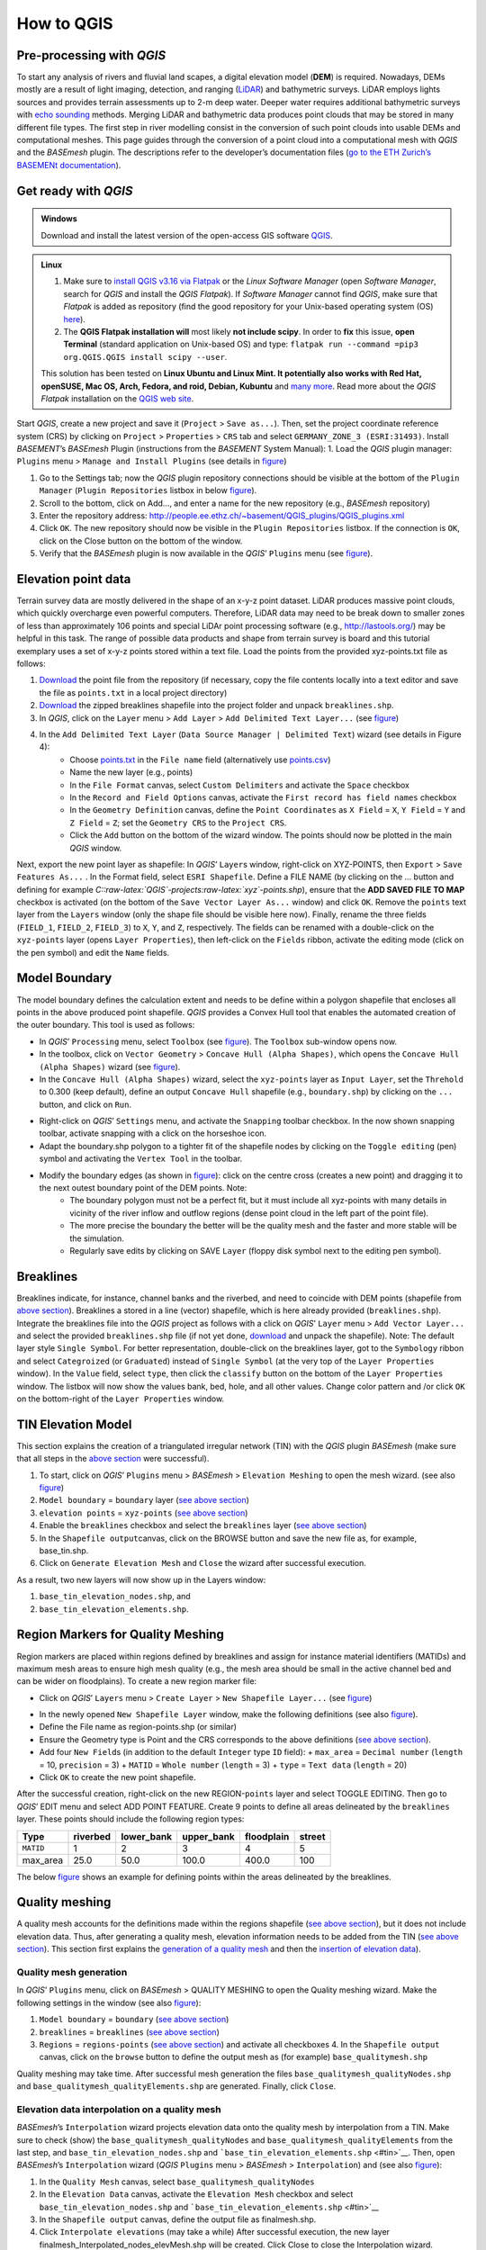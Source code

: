 How to QGIS
===========

Pre-processing with *QGIS*
--------------------------

To start any analysis of rivers and fluvial land scapes, a digital elevation model (**DEM**) is required. Nowadays, DEMs mostly are a result of light imaging, detection, and ranging (`LiDAR <https://en.wikipedia.org/wiki/Lidar>`__) and bathymetric surveys. LiDAR employs lights sources and provides terrain assessments up to 2-m deep water. Deeper water requires additional bathymetric surveys with `echo sounding <https://en.wikipedia.org/wiki/Echo_sounding>`__ methods.
Merging LiDAR and bathymetric data produces point clouds that may be stored in many different file types. The first step in river modelling consist in the conversion of such point clouds into usable DEMs and computational meshes. This page guides through the conversion of a point cloud into a computational mesh with *QGIS* and the *BASEmesh* plugin. The descriptions refer to the developer’s documentation files (`go to the ETH Zurich’s BASEMENt documentation <https://basement.ethz.ch/download/documentation/docu3.html>`__).

Get ready with *QGIS*
---------------------

.. admonition:: Windows

   Download and install the latest version of the open-access GIS software `QGIS <https://www.QGIS.org>`__.

.. admonition:: Linux

    (1) Make sure to `install QGIS v3.16 via Flatpak <https://flathub.org/apps/details/org.QGIS.QGIS>`__ or the *Linux* *Software Manager* (open *Software Manager*, search for *QGIS* and install the *QGIS Flatpak*). If *Software Manager* cannot find *QGIS*, make sure that *Flatpak* is added as repository (find the good repository for your Unix-based operating system (OS) `here <https://flatpak.org/setup/>`__).
	
    (2) The **QGIS Flatpak installation will** most likely **not include scipy**. In order to **fix** this issue, **open Terminal** (standard application on Unix-based OS) and type: ``flatpak run --command =pip3 org.QGIS.QGIS install scipy --user``.
	
    This solution has been tested on **Linux Ubuntu and Linux Mint. It potentially also works with Red Hat, openSUSE, Mac OS, Arch, Fedora, and roid, Debian, Kubuntu** and `many more <https://flatpak.org/setup/>`__. Read more about the *QGIS Flatpak* installation on the `QGIS web site <https://QGIS.org/en/site/forusers/alldownloads.html#flatpak>`__.


Start *QGIS*, create a new project and save it (``Project`` > ``Save as...``). Then, set the project coordinate reference system (CRS) by clicking on ``Project`` > ``Properties`` > ``CRS`` tab and select ``GERMANY_ZONE_3 (ESRI:31493)``. Install *BASEMENT*\ ’s *BASEmesh* Plugin (instructions from the *BASEMENT* System Manual): 1. Load the *QGIS* plugin manager: ``Plugins`` menu > ``Manage and Install Plugins`` (see details in `figure <#QGIS-plugins>`__)

1. Go to the Settings tab; now the *QGIS* plugin repository connections should be visible at the bottom of the ``Plugin Manager`` (``Plugin Repositories`` listbox in below `figure <#QGIS-plugins>`__).
2. Scroll to the bottom, click on Add…, and enter a name for the new repository (e.g., *BASEmesh* repository)
3. Enter the repository address: `http://people.ee.ethz.ch/~basement/QGIS_plugins/QGIS_plugins.xml <http://people.ee.ethz.ch/~basement/QGIS_plugins/QGIS_plugins.xml>`__
4. Click ``OK``. The new repository should now be visible in the ``Plugin Repositories`` listbox. If the connection is ``OK``, click on the Close button on the bottom of the window.
5. Verify that the *BASEmesh* plugin is now available in the *QGIS*\ ’ ``Plugins`` menu (see `figure <#QGIS-pluggedin>`__).

.. figure:: ../img/QGIS-plugins.png
    :caption: Installation of the BASEmesh plugin.
	
.. figure:: ../img/QGIS-pluggedin.png
	:caption: The BASEmesh plugin is available in QGIS’ Plugins menu after successful installation.

Elevation point data
--------------------

Terrain survey data are mostly delivered in the shape of an x-y-z point dataset. LiDAR produces massive point clouds, which quickly overcharge even powerful computers. Therefore, LiDAR data may need to be break down to smaller zones of less than approximately 106 points and special LiDAr point processing software (e.g., http://lastools.org/) may be helpful in this task. The range of possible data products and shape from terrain survey is board and this tutorial exemplary uses a set of x-y-z points stored within a text file. Load the points from the provided xyz-points.txt file as follows:

1. `Download <https://github.com/hydro-informatics/materials-bm/blob/master/points_raw/points.txt>`__ the point file from the repository (if necessary, copy the file contents locally into a text editor and save the file as    ``points.txt`` in a local project directory)
2. `Download <https://github.com/hydro-informatics/materials-bm/raw/master/breaklines.zip>`__ the zipped breaklines shapefile into the project folder and unpack ``breaklines.shp``.
3. In *QGIS*, click on the ``Layer`` menu > ``Add Layer`` > ``Add Delimited Text Layer...`` (see `figure <#QGIS-add-lyr>`__)
4. In the ``Add Delimited Text Layer`` (``Data Source Manager | Delimited Text``) wizard (see details in Figure 4):  
	-   Choose `points.txt <https://github.com/hydro-informatics/materials-bm/blob/master/points_raw/points.txt>`__ in the ``File name`` field (alternatively use `points.csv <https://github.com/hydro-informatics/materials-bm/blob/master/points_raw/points.csv>`__)	  
	-   Name the new layer (e.g., points)	  
	-   In the ``File Format`` canvas, select ``Custom Delimiters`` and activate the ``Space`` checkbox   
	-   In the ``Record and Field Options`` canvas, activate the ``First record has field names`` checkbox   
	-   In the ``Geometry Definition`` canvas, define the ``Point Coordinates`` as ``X Field`` = ``X``, ``Y Field`` = ``Y`` and ``Z Field`` = ``Z``; set the ``Geometry CRS`` to the ``Project CRS``.	  
	-   Click the ``Add`` button on the bottom of the wizard window. The points should now be plotted in the main *QGIS* window.

.. figure:: ../img/QGIS-add-lyr.png
	:caption: Open the Add Delimited Text Layer import wizard.

.. figure:: ../img/QGIS-import-pts.png
	:caption: Load the xyz-points.txt file with QGIS’ Add Delimited Text Layer (Data Source Manager \| Delimited Text) wizard.

Next, export the new point layer as shapefile: In *QGIS*\ ’ ``Layer``\ s window, right-click on XYZ-POINTS, then ``Export`` > ``Save Features As...`` . In the Format field, select ``ESRI Shapefile``. Define a FILE NAME (by clicking on the … button and defining for example *C::raw-latex:`\QGIS`-projects:raw-latex:`\xyz`-points.shp*), ensure that the **ADD SAVED FILE TO MAP** checkbox is activated (on the bottom of the ``Save Vector Layer As...`` window) and click ``OK``. Remove the ``points`` text layer from the ``Layers`` window (only the shape file should be visible here now). Finally, rename the three fields (``FIELD_1``, ``FIELD_2``, ``FIELD_3``) to ``X``, ``Y``, and ``Z``, respectively. The fields can be renamed with a double-click on the ``xyz-points`` layer (opens ``Layer Properties``), then left-click on the ``Fields`` ribbon, activate the editing mode (click on the pen symbol) and edit the ``Name`` fields.

Model Boundary
--------------

The model boundary defines the calculation extent and needs to be define within a polygon shapefile that encloses all points in the above produced point shapefile. *QGIS* provides a Convex Hull tool that enables the automated creation of the outer boundary. This tool is used as follows:

-  In *QGIS*\ ’ ``Processing`` menu, select ``Toolbox`` (see `figure <#QGIS-tbx>`__). The ``Toolbox`` sub-window opens now.
-  In the toolbox, click on ``Vector Geometry`` > ``Concave Hull (Alpha Shapes)``, which opens the ``Concave Hull (Alpha Shapes)`` wizard (see `figure <#QGIS-chull>`__).
-  In the ``Concave Hull (Alpha Shapes)`` wizard, select the ``xyz-points`` layer as ``Input Layer``, set the ``Threhold`` to 0.300 (keep default), define an output ``Concave Hull`` shapefile (e.g., ``boundary.shp``) by clicking on the ``...`` button, and click    on ``Run``.

.. figure:: ../img/QGIS-tbx.png
	:caption: Open QGIS’ Toolbox from the main menu.

.. figure:: ../img/QGIS-chull.png
	:cpation: The Concave Hull (Alpha Shapes) wizard.

-  Right-click on *QGIS*\ ’ ``Settings`` menu, and activate the ``Snapping`` toolbar checkbox. In the now shown snapping toolbar, activate snapping with a click on the horseshoe icon.
-  Adapt the boundary.shp polygon to a tighter fit of the shapefile nodes by clicking on the ``Toggle editing`` (pen) symbol and activating the ``Vertex Tool`` in the toolbar.

.. figure:: ../img/QGIS-mod-feat.png
	:caption: Toggle editing and enable the Vertex Tool.

-  Modify the boundary edges (as shown in `figure <#QGIS-mod-boundary>`__): click on the centre cross (creates a new point) and dragging it to the next outest boundary point of the DEM points. Note:  
	-   The boundary polygon must not be a perfect fit, but it must include all xyz-points with many details in vicinity of the river inflow and outflow regions (dense point cloud in the left part of the point file).	  
	-   The more precise the boundary the better will be the quality mesh and the faster and more stable will be the simulation.	  
	-   Regularly save edits by clicking on SAVE ``Layer`` (floppy disk symbol next to the editing pen symbol).

.. figure:: ../img/QGIS-mod-boundary.png
	:caption: Modify the boundary polygon with a click on the centre cross (creates a new point) and dragging it to the next outest boundary point of the DEM points.

.. figure:: ../img/QGIS-fin-boundary.png
	:caption: The final boundary (hull of the point cloud).

Breaklines
----------

Breaklines indicate, for instance, channel banks and the riverbed, and need to coincide with DEM points (shapefile from `above section <#epd>`__). Breaklines a stored in a line (vector) shapefile, which is here already provided (``breaklines.shp``). Integrate the breaklines file into the *QGIS* project as follows with a click on *QGIS*\ ’ ``Layer`` menu > ``Add Vector Layer...`` and select the provided ``breaklines.shp`` file (if not yet done, `download <https://github.com/hydro-informatics/materials-bm/raw/master/breaklines.zip>`__ and unpack the shapefile). Note: The default layer style ``Single Symbol``. For better representation, double-click on the breaklines layer, got to the ``Symbology`` ribbon and select ``Categroized`` (or ``Graduated``) instead of ``Single Symbol`` (at the very top of the ``Layer Properties`` window). In the ``Value`` field, select ``type``, then click the ``classify`` button on the bottom of the ``Layer Properties`` window. The listbox will now show the values bank, bed, hole, and all other values. Change color pattern and /or click ``OK`` on the bottom-right of the ``Layer Properties`` window.

TIN Elevation Model
-------------------

This section explains the creation of a triangulated irregular network (TIN) with the *QGIS* plugin *BASEmesh* (make sure that all steps in the `above section <#start-QGIS>`__ were successful).

1. To start, click on *QGIS*\ ’ ``Plugins`` menu > *BASEmesh* > ``Elevation Meshing`` to open the mesh wizard. (see also `figure <#QGIS-exp-tin>`__)
2. ``Model boundary`` = ``boundary`` layer (`see above    section <#boundary>`__)
3. ``elevation points`` = ``xyz-points`` (`see above section <#epd>`__)
4. Enable the ``breaklines`` checkbox and select the ``breaklines``    layer (`see above section <#breaklines>`__)
5. In the ``Shapefile output``\ canvas, click on the BROWSE button and save the new file as, for example, base_tin.shp.
6. Click on ``Generate Elevation Mesh`` and ``Close`` the wizard after successful execution.

As a result, two new layers will now show up in the Layers window: 

1. ``base_tin_elevation_nodes.shp``, and 
2. ``base_tin_elevation_elements.shp``.

.. figure:: ../img/QGIS-exp-tin.png
	:caption: Setup BASEmesh’s Elevation Meshing wizard.

Region Markers for Quality Meshing
----------------------------------

Region markers are placed within regions defined by breaklines and assign for instance material identifiers (MATIDs) and maximum mesh areas to ensure high mesh quality (e.g., the mesh area should be small in the active channel bed and can be wider on floodplains). To create a new region marker file:

-  Click on *QGIS*\ ’ ``Layers`` menu > ``Create Layer`` > ``New Shapefile Layer...`` (see `figure <#QGIS-new-lyr>`__)

.. figure:: ../img/QGIS-new-lyr.png
	:caption: Create a new point shapefile for region definitions from QGIS’ Layer menu.

-  In the newly opened ``New Shapefile Layer`` window, make the following definitions (see also `figure <#QGIS-reg-lyr>`__).
  
-   Define the File name as region-points.shp (or similar)  
-   Ensure the Geometry type is Point and the CRS corresponds to the above definitions (`see above section <#start-QGIS>`__).  
-   Add four ``New Field``\ s (in addition to the default ``Integer`` type ``ID`` field): + ``max_area`` = ``Decimal number`` (``length`` = 10, ``precision`` = 3) + ``MATID`` = ``Whole number`` (``length`` = 3) + ``type`` = ``Text data`` (``length`` = 20)
-  Click ``OK`` to create the new point shapefile.

.. figure:: ../img/QGIS-reg-lyr.png
	:caption: Definitions and fields to be added to the new regions point shapefile.

After the successful creation, right-click on the new REGION-``points`` layer and select TOGGLE EDITING. Then go to *QGIS*\’ EDIT menu and select ADD POINT FEATURE. Create 9 points to define all areas delineated by the ``breaklines`` layer. These points should include the following region types:

========= ======== ========== ========== ========== ======
Type      riverbed lower_bank upper_bank floodplain street 
========= ======== ========== ========== ========== ======
``MATID`` 1        2          3          4          5
max_area  25.0     50.0       100.0      400.0      100
========= ======== ========== ========== ========== ======

The below `figure <#QGIS-reg-pts>`__ shows an example for defining points within the areas delineated by the breaklines.

.. figure:: ../img/QGIS-reg-pts.png
	:caption: Example for distributing region points in the project boundaries (remark: the max_area value may differ and is expert assessment-driven). After the placement of all region points, Save Layer Edits (floppy disk symbol) and Toggle Editing (pencil symbol – turn off).

Quality meshing
---------------

A quality mesh accounts for the definitions made within the regions shapefile (`see above section <#regions>`__), but it does not include elevation data. Thus, after generating a quality mesh, elevation information needs to be added from the TIN (`see above section <#tin>`__). This section first explains the `generation of a quality mesh <qualm-gen>`__ and then the `insertion of elevation data <#qualm-interp>`__).

Quality mesh generation
~~~~~~~~~~~~~~~~~~~~~~~

In *QGIS*\ ’ ``Plugins`` menu, click on *BASEmesh* > QUALITY MESHING to open the Quality meshing wizard. Make the following settings in the window (see also `figure <#QGIS-qualm>`__):

1. ``Model boundary`` = ``boundary`` (`see above section <#boundary>`__)
2. ``breaklines`` = ``breaklines`` (`see above section <#breaklines>`__)
3. ``Regions`` = ``regions-points`` (`see above section <#regions>`__)
   and activate all checkboxes 4. In the ``Shapefile output`` canvas, click on the ``browse`` button to    define the output mesh as (for example) ``base_qualitymesh.shp`` 
.. image:: ../img/QGIS-qualm.png
   :alt: bm-13

   :caption: BASEmesh’s Quality Meshing wizard.

Quality meshing may take time. After successful mesh generation the files ``base_qualitymesh_qualityNodes.shp`` and ``base_qualitymesh_qualityElements.shp`` are generated. Finally, click ``Close``.

Elevation data interpolation on a quality mesh
~~~~~~~~~~~~~~~~~~~~~~~~~~~~~~~~~~~~~~~~~~~~~~

*BASEmesh*\ ’s ``Interpolation`` wizard projects elevation data onto the quality mesh by interpolation from a TIN. Make sure to check (show) the ``base_qualitymesh_qualityNodes`` and ``base_qualitymesh_qualityElements`` from the last step, and ``base_tin_elevation_nodes.shp`` and ```base_tin_elevation_elements.shp`` <#tin>`__. Then, open *BASEmesh*\ ’s ``Interpolation`` wizard (*QGIS* ``Plugins`` menu > *BASEmesh* > ``Interpolation``) and (see also `figure <#QGIS-qualm-interp>`__): 

1. In the ``Quality Mesh`` canvas, select ``base_qualitymesh_qualityNodes`` 
2. In the ``Elevation Data`` canvas, activate the ``Elevation Mesh`` checkbox and select ``base_tin_elevation_nodes.shp`` and ```base_tin_elevation_elements.shp`` <#tin>`__ 
3. In the ``Shapefile output`` canvas, define the output file as finalmesh.shp. 
4. Click ``Interpolate elevations`` (may take a while) After successful execution, the new layer finalmesh_Interpolated_nodes_elevMesh.shp will be created. Click Close to close the Interpolation wizard.

.. figure:: ../img/QGIS-qualm-interp.png
	:caption: BASEmesh’s Interpolation wizard and setup.

Verify quality mesh elevation 
~~~~~~~~~~~~~~~~~~~~~~~~~~~~~

After the elevation interpolation, verify that elevations were correctly assigned. To identify potential outliers double-click on the new ``finalmesh_interpolated_Nodes_elevMesh`` and go to the ``Symbology`` ribbon. Select ``Graduated`` at the very top of the window (instead of ``Single Symbol``), set the ``Value`` to Z, METHOD to COLOR, choose a color ramp, and click on the ``classify`` bottom (lower part of the window). Click on ``Apply`` and ``OK`` to close the ``Symbology`` window. The below `figure <#QGIS-verify-qualm>`__ shows an example of interpolated mesh, with some irregularities (red points). The irregularities are caused by local imprecision of breaklines (line end points do not coincide with the ```xyz-points.shp`` <#epd>`__). Also some points of the `boundary <#boundary>`__ do not correspond the ``xyz-points.shp``. If such irregularities occur, zoom at the red points (irregularities) and ensure that the breakline and boundary nodes all exactly coincide with those stored in ``xyz-points.shp``. When all nodes are corrected, repeat all steps from the `TIN generation <#tin>`__ onward.

.. figure:: ../img/QGIS-verify-qualm.png
	:caption: Verify elevation interpolation using graduated color ramps. In this example, the red colored points indicated irregularities in the mesh.

Export to 2dm
-------------

To run *BASEMENT*, the mesh needs to be exported in 2dm format.
*BASEmesh*\ ’s ``Export Mesh`` wizard (*QGIS* ``Plugins`` menu >
*BASEmesh* > ``Export Mesh``) does the job with the following settings (see also below `figure <#QGIS-exp-mesh>`__: Export of the mesh to 2dm format with *BASEmesh*\ ’s ``Export Mesh`` wizard.): 

1. Select the checkbox 2D MESH ``Export``
2. Mesh elements = ``base_qualitymesh_quality_elementy.shp`` (`see above <#qualm-interp>`__) with ``Material ID field`` = ``MATID``
3. Mesh nodes = ``finalmesh_interpolated_nodes_elevmesh.shp`` (`see above <#qualm>`__) with ``Elevation field`` =\ ``Z`` 
4. In the ``Mesh output`` canvas, click on the ``Browse`` button and select an export mesh directory and name (e.g., ``finalmesh.2dm``). 
5. Click on ``Export Mesh`` (may take a while) and ``Close`` the wizard afterwards.

.. figure:: ../img/QGIS-exp-mesh.png
	:caption: Export of the mesh to 2dm format with BASEmesh’s Export Mesh wizard.

In order to work with *BASEMENT* v3.x, the .2dm file requires a couple of adaptations. Open the produced finalmesh.2dm in a text editor software (right-click and , for example, edit with `Notepad++ <hy_others.html#npp>`__) and :

-  At the top, insert the following line at line No. 2:
   ``NUM_MATERIALS_PER_ELEM 1``
   
.. figure:: ../img/mod-2dm.png   
   :alt: basement model 2d
   :caption: Modification of the upper part of the .2dm file.

-  At the bottom of the file, add the node string definitions for the inflow and outflow boundary. Enter the following 2 new lines (where *ndi* and *ndj* represent the *Inflow* and *Outflow* nodes, respectively, of    `finalmesh_interpolatedNodes_elevMesh.shp <#qualm-interp>`__):
  
	-   *NS[SPACE][SPACE]nd1[SPACE]nd2[SPACE]ndi[SPACE]ndn[SPACE]Inflow*   
	-   *NS[SPACE][SPACE]nd1[SPACE]nd2[SPACE]ndj[SPACE]ndm[SPACE]Outflow* 
	
.. tip::
   To **identify** the **node IDs** open *QGIS* use **BASEmesh\ ’s Stringdef** wizard (from *BASEMENT* v2.8 user manual - read more below).
  
-   *Stringdef* identifies points that have a non-empty ``stringdef``-field (i.e., all nodes that are located exactly on that line) and writes them into a text file (*BASEMENT*-like ``stringdef`` block). The content of the ``stringdef``-field represents the ``stringdef`` name.
  
-   In order to identify the node ids on the inflow and outflow boundary lines, select the final mesh nodes in the *Mesh Nodes* dialogue, select the provided `breaklines shapefile <https://github.com/hydro-informatics/materials-bm/raw/master/breaklines.zip>`__ in the *Breaklines* dialogue and select *stringdef* from the dropdown menu.
  
-   In the *Textfile OUTPUT* dialogue, select an output text file (e.g., ``C:/temp/stringdef-breaklines.txt``) and click on **Find node IDs** 

.. figure:: ../img/QGIS-stringdef.png
    :caption: BASEmesh’s Stringdef tool.
  
-   The *Stringdef* tool now has generated ``stringdef``\ s in upstream-looking right direction (note: to create new boundaries, the lines need to be drawn from the left riverbank to the right riverbank).
  
-   Open the resulting text file (``C:/temp/stringdef-breaklines.txt`` in the above example) and copy the node list to the bottom of *finalmesh.2dm* with the above-shown format (i.e., start with *NS*, followed by two SPACEs, then the node IDs *ndi/j * separated by on SPACE, then *Inflow* and *Outflow*, respectively). *Note: The node IDs my vary from those shown in the figure(s).* 
	  
.. figure:: ../img/QGIS-stringdef-out.png
   :alt: basement stringdef
   :caption: The output of BASEmesh’s Stringdef tool: Node IDs of the Inflow and Outflow boundaries.

-  Finally, the bottom of the finalmesh.2dm (text editor) should look like this in the text editor (node ``ID``\ s may vary from those in the screenshot): 

.. figure:: ../img/mod-2dm-bottom.png
   	:caption: Modification of the bottom part of the .2dm file.

Congratulations, you finished meshing!
